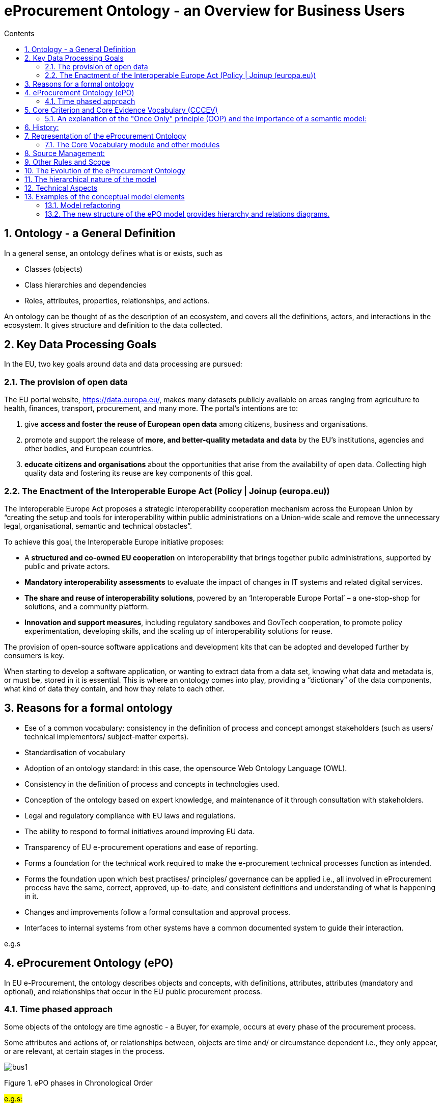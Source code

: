 = eProcurement Ontology - an Overview for Business Users
:sectnums:
:toc:
:toclevels: 4
:toc-title: Contents


== Ontology - a General Definition
In a general sense, an ontology defines what is or exists, such as

* Classes (objects)
* Class hierarchies and dependencies
* Roles, attributes, properties, relationships, and actions.

An ontology can be thought of as the description of an ecosystem, and covers all the definitions, actors, and interactions in the ecosystem. It gives structure and definition to the data collected.

== Key Data Processing Goals
In the EU, two key goals around data and data processing are pursued:

=== The provision of open data

The EU portal website, https://data.europa.eu/, makes many datasets publicly available on areas ranging from agriculture to health, finances, transport, procurement, and many more. The portal’s intentions are to:

. give *access and foster the reuse of European open data* among citizens, business and organisations.
. promote and support the release of *more, and better-quality metadata and data* by the EU's institutions, agencies and other bodies, and European countries.
. *educate citizens and organisations* about the opportunities that arise from the availability of open data.
Collecting high quality data and fostering its reuse are key components of this goal.

=== The Enactment of the Interoperable Europe Act (Policy | Joinup (europa.eu))

The Interoperable Europe Act proposes a strategic interoperability cooperation mechanism across the European Union by “creating the setup and tools for interoperability within public administrations on a Union-wide scale and remove the unnecessary legal, organisational, semantic and technical obstacles”.

To achieve this goal, the Interoperable Europe initiative proposes:

* A *structured and co-owned EU cooperation* on interoperability that brings together public administrations, supported by public and private actors.
* *Mandatory interoperability assessments* to evaluate the impact of changes in IT systems and related digital services.
* *The share and reuse of interoperability solutions*, powered by an ‘Interoperable Europe Portal’ – a one-stop-shop for solutions, and a community platform.
* *Innovation and support measures*, including regulatory sandboxes and GovTech cooperation, to promote policy experimentation, developing skills, and the scaling up of interoperability solutions for reuse.

The provision of open-source software applications and development kits that can be adopted and developed further by consumers is key.

When starting to develop a software application, or wanting to extract data from a data set, knowing what data and metadata is, or must be, stored in it is essential. This is where an ontology comes into play, providing a “dictionary” of the data components, what kind of data they contain, and how they relate to each other.

== Reasons for a formal ontology
•	Ese of a common vocabulary: consistency in the definition of process and concept amongst stakeholders (such as users/ technical implementors/ subject-matter experts).
•	Standardisation of vocabulary
•	Adoption of an ontology standard: in this case, the opensource Web Ontology Language (OWL).
•	Consistency in the definition of process and concepts in technologies used.
•	Conception of the ontology based on expert knowledge, and maintenance of it through consultation with stakeholders.
•	Legal and regulatory compliance with EU laws and regulations.
•	The ability to respond to formal initiatives around improving EU data.
•	Transparency of EU e-procurement operations and ease of reporting.
•	Forms a foundation for the technical work required to make the e-procurement technical processes function as intended.
•	Forms the foundation upon which best practises/ principles/ governance can be applied i.e., all involved in eProcurement process have the same, correct, approved, up-to-date, and consistent definitions and understanding of what is happening in it.
•	Changes and improvements follow a formal consultation and approval process.
•	Interfaces to internal systems from other systems have a common documented system to guide their interaction.

e.g.s

== eProcurement Ontology (ePO)
In EU e-Procurement, the ontology describes objects and concepts, with definitions, attributes, attributes (mandatory and optional), and relationships that occur in the EU public procurement process.

=== Time phased approach
Some objects of the ontology are time agnostic - a Buyer, for example, occurs at every phase of the procurement process.

Some attributes and actions of, or relationships between, objects are time and/ or circumstance dependent i.e., they only appear, or are relevant, at certain stages in the process.

image:bus1.png[]

Figure 1. ePO phases in Chronological Order

#e.g.s:#

While the ontology can be quite complex, it must balance the need of being thorough and complete, while remaining flexible enough to evolve and change over time.

== Core Criterion and Core Evidence Vocabulary (CCCEV)
To facilitate vocabulary standardisation, the EU developed the
https://joinup.ec.europa.eu/collection/semantic-interoperability-community-semic/solution/e-government-core-vocabularies/core-criterion-and-core-evidence-vocabulary[Core Criterion and Core Evidence Vocabulary (CCCEV)], which “supports the exchange of information between organisations that define criteria and organisations that respond to these criteria by means of evidences.”

In eProcurement these are *contracting authorities that issue eNotices* (calls for tender) listing their criteria for legitimate supply, and *economic operators, organisations wishing to respond to calls for tender* by supplying the evidence that they meet the criteria for legitimate supply.

From the website, the benefits of using the CCCEV are to:

* Facilitate development of interoperable information systems: the use of common vocabularies to describe criteria and evidence facilitates the development of information systems and improves their interoperability.
* Create a repository of reusable criteria in machine-readable formats: the use of common vocabularies promotes the creation of a repository of criteria and evidence information.
* Automate the assessment of criteria: the Core Vocabulary describing the criterion responses allows systems to easily compare the information collected from different parties and enables automatic assessment of the responses for a specific criterion.
* Automate scoring of responses: weighting criteria, the assessment can be followed by an automated scoring of the responses provided by different parties.
* Promote cross-border participation in public procurement: the use of the Core Vocabulary for electronic criterion and evidence allows for removing language barriers thereby improving the cross-border exchange of information, and the cross-border participation in pan-European selection processes.
* Calculating statistics: standardising data for criterion, criterion responses and evidences allows calculating statistical information on the most common used criteria for a given process, the most relevant evidences, etc.
* Create a registry of mappings of criteria: using the Core Vocabulary, it is possible to create a registry of mappings to allow cross-checking of the criteria with the evidences of each particular Member State.

The eProcurement Ontology was developed in accordance with the CCCEV's "Once Only" principle.

=== An explanation of the "Once Only" principle (OOP) and the importance of a semantic model:

The "once-only" principle is a key enabler for simplifying administrative procedures for citizens and businesses. The idea behind this legal principle is that public authorities should not request information from businesses and citizens that they can retrieve from national databases or that they already possess.

In some European countries, this is already established practice. It not only saves millions of euros but also makes interaction between authorities, business and citizens much easier.

However, currently this works only within a country. The next step is to open up those systems to the citizens and businesses of other countries.

Opening up national databases however implies that the different systems need to be interoperable to allow effective exchange of information.

*A semantic model helps to define information in such a way that it enables the seamless transfer of data.*

Ultimately, the OOP can be implemented in a cross-border context. For instance, when citizens consume public services, they often have to provide evidence that they are entitled to such services, e.g. in the form of certificates, which they would need to request from other public administrations. In practice, the OOP requires administrations to exchange this information directly between each other, after having received consent form the citizen.  The "Core Criterion and Core Evidence" data model (CCCEV) supports this exchange. It defines in a generic way the structure of a criterion, for example, having a driving license. It also specifies the different types of evidence that can be provided as proof by citizens and businesses. The advantage of CCCEV is that it can be universally applied for any kind of criterion and evidence.


== History:
The objective of the ePO was (and still is) to conceptualise and formally encode eProcurement data, and to make it available in an open, structured, and machine-readable format. This data covers the process from end-to-end, i.e., from notification, through tendering, awarding, ordering, invoicing, and finally to payment.

Under xref:new_main@EPO::history.adoc[Version History] in the menu on the left, you can read the evolution of the e-procurement ontology from version 1.0.0 to the current version, and under xref:new_main@EPO::references.adoc[Reference Documents], you can find documents that contain some useful background information, those that proposed the project, created the specifications, described the work, and set the framework for creating the ontology.

== Representation of the eProcurement Ontology
The ontology artifacts are in the form of:

* *Conceptual models*: these are provided in the enterprise architecture format of visual maps, showing the elements: the classes, their properties,their  attributes, the relationships between classes, the direction of relationship, the nature of relationships e.g., 1 to many, etc.

* *Glossaries*: these are provided in the form of tables that list the elements, its definition, the attributes of the class, and the format the data must be in e.g., numeric, binary, etc.


=== The Core Vocabulary module and other modules

The eProcurement ontology includes a core module, containing common vocabulary elements, and specific modules: eCatalogue, eNotice, and eOrdering, containing vocabularies specific to that module.

*The Conceptual Models can be viewed via the following links*

* The  eCore Conceptual Module: link:{attachmentsdir}/html_reports/ePO/index.html[HTML] and
link:https://github.com/OP-TED/ePO/blob/v3.1.0/analysis_and_design/conceptual_model/ePO_CM.eap[eap] (Enterprise Architecture format)
* The eCatalogue Conceptual Module: link:{attachmentsdir}/html_reports/eCatalogue/index.html[HTML] and link:https://github.com/OP-TED/ePO/blob/v3.1.0/analysis_and_design/conceptual_model/ePO_CM.eap[eap] (Enterprise Architecture format)
* The eNotice Conceptual Module: link:{attachmentsdir}/html_reports/eNotice/index.html[HTML] and link:https://github.com/OP-TED/ePO/blob/v3.1.0/analysis_and_design/conceptual_model/ePO_CM.eap[eap] (Enterprise Architecture format)
* The eOrdering Module: link:{attachmentsdir}/html_reports/eOrdering/index.html[HTML] and link:https://github.com/OP-TED/ePO/blob/v3.1.0/analysis_and_design/conceptual_model/ePO_CM.eap[eap] (Enterprise Architecture format)

'''
*The Glossaries for the following entities can be downloaded via the following links:*

* link:{attachmentsdir}/html_reports/glossary/ePO_glossary.html[The eCore Glossary] can be viewed link:{attachmentsdir}/html_reports/glossary/ePO_glossary.html[here]
* link:{attachmentsdir}/html_reports/glossary/eCatalogue_glossary.html[The eCatalogue Glossary] can be viewed link:{attachmentsdir}/html_reports/glossary/eCatalogue_glossary.html[here]
* link:{attachmentsdir}/html_reports/glossary/eNotice_glossary.html[The eNotice Glossary] can be viewed link:{attachmentsdir}/html_reports/glossary/eNotice_glossary.html[here]
* link:{attachmentsdir}/html_reports/glossary/eOrdering_glossary.html[The eOrdering Glossary] can be viewed link:{attachmentsdir}/html_reports/glossary/eOrdering_glossary.html[here]
* link:{attachmentsdir}/html_reports/glossary/ePO-combined-glossary.html[The ePO Combined Glossary] can be viewed link:{attachmentsdir}/html_reports/glossary/ePO-combined-glossary.html[here]

The modular structure of the ePO to makes maintaining the model easier.

image:bus2.png[]

Figure 2. Modular approach of ePO (work in progress)


The https://joinup.ec.europa.eu/collection/semic-support-centre/specifications[EU’s Semic support site] contains information on a number of core vocabularies in the EU, as well as the services and activities around them, which include change management processes and procedures. The approach for change management is explained in the xref:new_main@EPO::change.adoc[Description of a change management release and publication process for structural metadata specifications developed by the ISA Programme], also summarised for the eprocurement ontology in chapter 4.3 of the xref:charter.adoc[Project Charter Document]

This document formalises how changes to the specifications of structural metadata developed by the ISA Programme are managed and how new releases are published. According to the definitions followed by the ISA Programme, structural metadata includes data models (e.g. https://joinup.ec.europa.eu/collection/semantic-interoperability-community-semic/solution/dcat-application-profile-data-portals-europe/release/211[DCAT application profile for data portals in Europe] and reference data.

This change management process has the following characteristics:

* *Openness*: In order for public administrations to rely on specifications of structural metadata developed by the ISA Programme, the openness of the change management is a key – openness is also a key assessment criterion in the Common Assessment Method of Standards and Specifications. Openness means that requests for changes can be submitted by any stakeholder and that the analysis and decisions taken are logged in a transparent manner. An open change management process improves the quality of the specification.
* Controlled change: Public administrations that use structural metadata or implement specifications of structural metadata developed by the ISA Programme must not be negatively impacted by unexpected changes to these specifications. A release schedule must be established, allowing changes to take place in a stepwise and traceable manner. New releases should also be versioned consistently.

The Change Management process is based on generic change and release management processes in ITILv3 and the generic xref:new_main@EPO::metgovman.adoc[Methodology and tools for Structural Metadata Management and Governance]

== Source Management:

Best practices, i.e., the use of a version-controlled repository (GitHub) and tool (Git), are employed for the development of the ontology. A master/ main branch is used as the source from which code is published.  To make changes to the model, development is done on temporary branches using tags. After validation, the new branch is merged with the main/ master.

image:bus3.png[]

#Figure 3. Source management methodology#

== Other Rules and Scope

Additional rules the Ontology development is based on:

* Using an upper-level ontology as an anchor and deciding the appropriate underpinning, ontological commitment, and level of abstraction (the upper model is not included in the final ontology)
* Modelling principles set in place and applied consistently, i.e., wrt naming, relation directions, design patterns applied, etc.
* The scope set to include both the concepts in the current TED standard forms (non-electronic) and those from the eForms.
eForms coverage
* One goal for ePO is that all eForms business terms (BT) are found somehow, somewhere in the ontology. This means that BTs become attributes of a class or relations (predicates).

image:bus4.png[]

Figure 4. eForms coverage


== The Evolution of the eProcurement Ontology
The creation and maintenance of the ontology is a collaboration between the OP, programmers, working group members and other stakeholders. Meetings to discuss, agree and schedule changes to the ontology occur regularly.

Triggers for changes in the ontology might be:
•	Changes in law e.g., a change in the requirements for trade, in certain products, or from certain suppliers
•	Changes in the functionality of software modules using the eProcurement ontology
•	Feedback from users (errors or suggestions)
•	Discussion in the working group meetings
•	Planned features in upcoming software releases
•	New initiatives by the EU to further their data related goals

Changes in the ontology cannot be done in isolation from the applications that are based on them. This is where versioning protects the functionality of the last version for those still using it, while allowing those who wish to adopt the new version to do so. Both versions work in parallel for a time until legislation or other reason, e.g, withdrawal of technical support, forces users to upgrade their version.

== The hierarchical nature of the model
Having an upper level of definition is important and helpful. The example below shows how an agent is the higher or abstract level and person is a lower, and more concrete, level.

image:bus5.png[]

Figure 5. Upper-level organisation of ePO

#Principle-based perspective: where are all principles listed?#

The development of the eProcurement ontology is oriented by a principle based perspective. One example of a principle is that once something is created / instantiated it is not possible to modify it to something else completely different. (e.g. an organisation should be created only once and it is not repeated in a different way on the model).

image:bus6.png[]
#Figure 6. Principles for ePO development#

== Technical Aspects

Enterprise Architect (EA) is the tool used to design the conceptual model. The ontology is designed as UML model and Class diagrams offer thematic views on the model.
The ontology architecture is described in this report. It covers the main building blocks of the ontology, how it is layered (core, restrictions and shapes), and what output artefacts are created for each layer.
The UML model follows a set of conventions so that it can be transformed automatically into OWL, and SHACL representations (using model2owl toolchain).

== Examples of the conceptual model elements
=== Model refactoring
The new version adopts a package-based grouping of concepts. Also, there are more diagrams introduced than at the beginning of the ePO development. This makes it easier to avoid getting distracted by neighbouring concepts.

image:bus7.png[]

Figure 7. Package-based grouping of ePO concepts


=== The new structure of the ePO model provides hierarchy and relations diagrams.

image:bus8.png[]

Figure 8. Hierarchy diagram (focus on the abstraction)

image:bus9.png[]

Figure 9. Relations diagram (focus on the connections)

There are diagrams used for a scoped view versus a wide view of the model. It is useful to distinguish these scope diagrams because you can see how they are connected to other concepts, some show only the relations, some show only the hierarchy. So, even if the concepts are repeated across various diagrams this makes it easier to follow the logical model construction.

image:bus10.png[]
Figure 10. xsd data types used

image:bus11.png[]
#Figure 11. Example of transitioning from old UML/UBL data types to new XSD data types#


* In the past the properties of a class the attribute type ‘Code’ was associated with the class where needed. Currently, these attributes type code have been removed and there are only relations.

image:bus12.png[]

Figure 12. Removal of “Code” type attributes


* The naming conventions are harmonised for predicates and class names. The source class is connected with the target class by using a verb.

image:bus13.png[]

Figure 13. Harmonisation of predicates and class names

* The definitions of classes and attributes were completed for version 3.0.0.
* Efforts were made to align to core vocabularies. The following core vocabularies were re-used:
** Core Location Vocabulary
** Core Person Vocabulary
** Core Public Organisation Vocabulary
** Core Criterion and Core Evidence Vocabulary
** Core Public Service Vocabulary Application Profile

Another important part of the development was focused on the reification of the roles. After many discussions, the agent in role design pattern seemed to be the optimal approach for this.

image:bus14.png[]
Figure 14. Agent In Role pattern

In version 3.x, the roles are represented as a hierarchical structure of concepts, with the superclass being the AgentInRole concept (following the agent in role design pattern). The agent in role is played by an agent and it is contextualised by a procurement object (for example, lot or procedure).

image:bus15.png[]
Figure 15. Roles hierarchy
